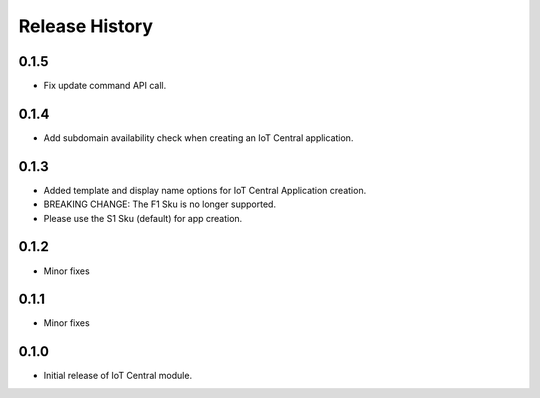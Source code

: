 .. :changelog:

Release History
===============
0.1.5
+++++
* Fix update command API call.

0.1.4
+++++
* Add subdomain availability check when creating an IoT Central application. 

0.1.3
+++++
* Added template and display name options for IoT Central Application creation.
* BREAKING CHANGE: The F1 Sku is no longer supported.
* Please use the S1 Sku (default) for app creation.

0.1.2
+++++
* Minor fixes

0.1.1
+++++
* Minor fixes

0.1.0
+++++
* Initial release of IoT Central module.
